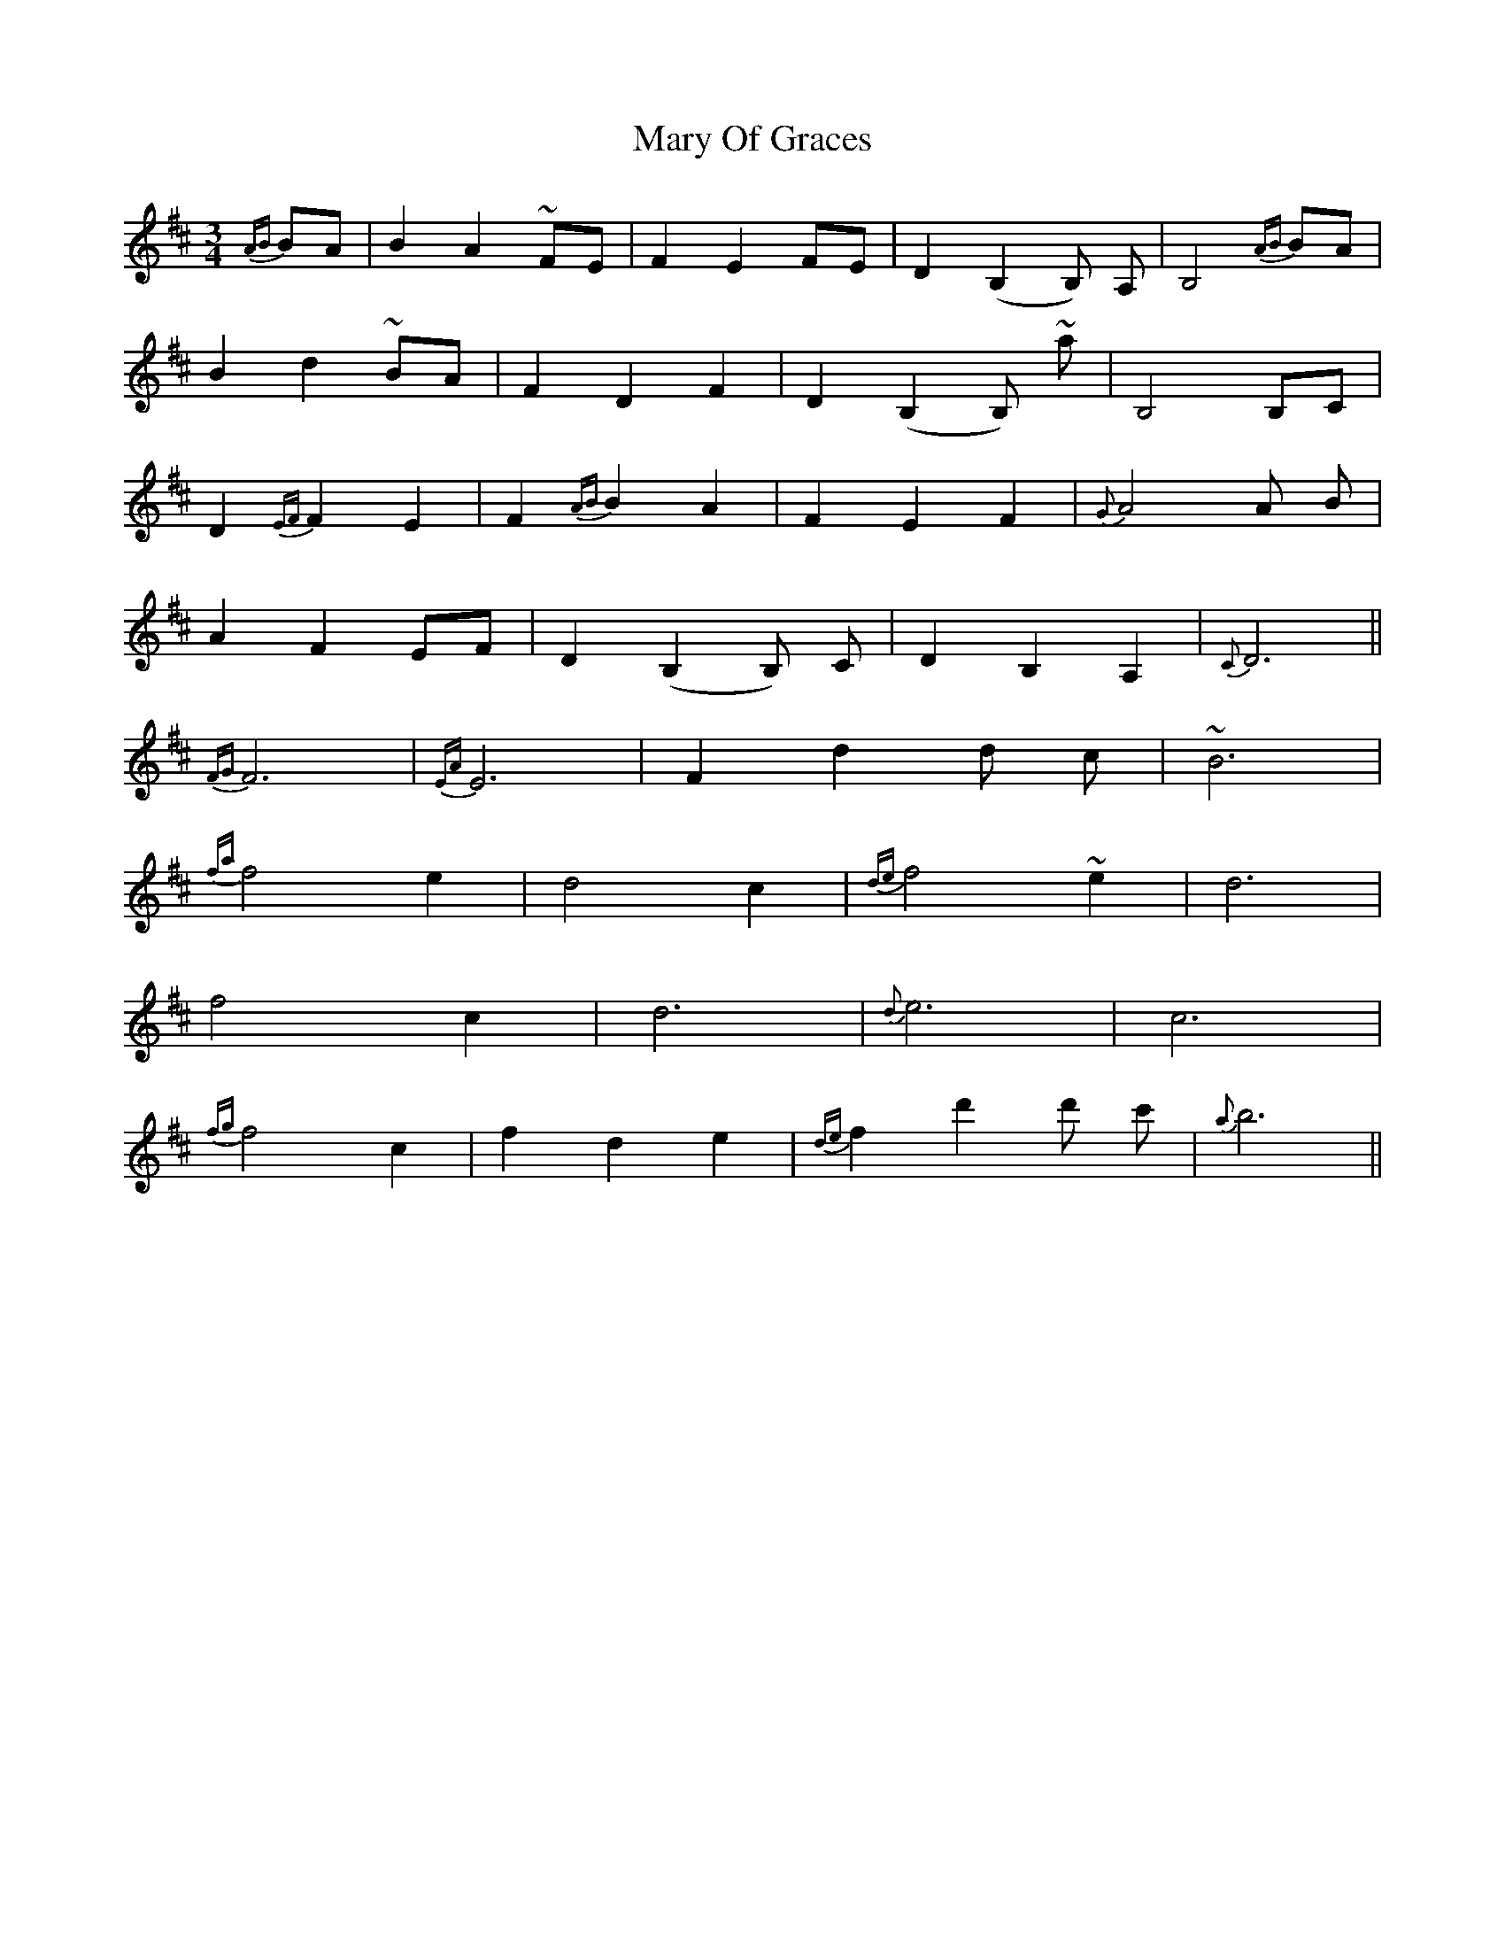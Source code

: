 X: 25755
T: Mary Of Graces
R: waltz
M: 3/4
K: Dmajor
{AB}BA|B2A2 ~FE|F2E2FE|D2 (B,2B,) A,|B,4 {AB}BA|
B2d2 ~BA|F2D2F2|D2 (B,2B,) ~A'|B,4 B,C|
D2 {EF}F2E2|F2 {AB}B2A2|F2E2F2|{G}A4A B|
A2F2 EF|D2 (B,2B,) C|D2B,2A,2|{C}D6||
{FG}F6|{EA}E6|F2 d2d c|~B6|
{fa}f4e2|d4c2|{de}f4~e2|d6|
f4c2|d6|{d}e6|c6|
{fg}f4c2|f2d2e2|{de}f2 d'2d' c'|{a}b6||

